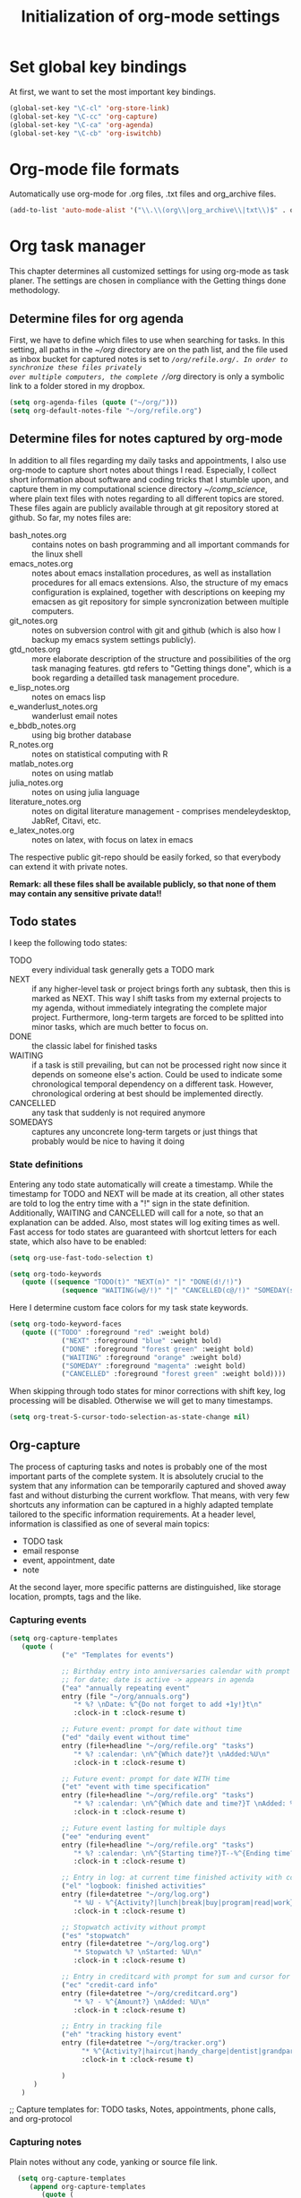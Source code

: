 #+TITLE: Initialization of org-mode settings
#+OPTIONS: ^:nil
#+STARTUP: CONTENTS
#+BEGIN_COMMENT
Options: ^:nil avoids automatic subindex interpretation of
underscores.
#+END_COMMENT

* Set global key bindings
At first, we want to set the most important key bindings.
#+BEGIN_SRC emacs-lisp
(global-set-key "\C-cl" 'org-store-link)
(global-set-key "\C-cc" 'org-capture)
(global-set-key "\C-ca" 'org-agenda)
(global-set-key "\C-cb" 'org-iswitchb)
#+END_SRC

* Org-mode file formats
Automatically use org-mode for .org files, .txt files and org_archive
files.
#+BEGIN_SRC emacs-lisp
(add-to-list 'auto-mode-alist '("\\.\\(org\\|org_archive\\|txt\\)$" . org-mode)) 
#+END_SRC

* Org task manager
This chapter determines all customized settings for using org-mode as
task planer. The settings are chosen in compliance with the Getting
things done methodology.

** Determine files for org agenda
First, we have to define which files to use when searching for tasks.
In this setting, all paths in the /~/org/ directory are on the path
list, and the file used as inbox bucket for captured notes is set to
/~/org/refile.org/. In order to synchronize these files privately
over multiple computers, the complete /~/org/ directory is only a
symbolic link to a folder stored in my dropbox.
#+BEGIN_SRC emacs-lisp
  (setq org-agenda-files (quote ("~/org/")))
  (setq org-default-notes-file "~/org/refile.org") 
#+END_SRC
** Determine files for notes captured by org-mode
In addition to all files regarding my daily tasks and appointments, I
also use org-mode to capture short notes about things I read.
Especially, I collect short information about software and coding
tricks that I stumble upon, and capture them in my computational
science directory /~/comp_science/, where plain text files with notes
regarding to all different topics are stored. These files again are
publicly available through at git repository stored at github. So far,
my notes files are:
- bash_notes.org :: contains notes on bash programming and all
                    important commands for the linux shell
- emacs_notes.org :: notes about emacs installation procedures, as
     well as installation procedures for all emacs extensions. Also,
     the structure of my emacs configuration is explained, together
     with descriptions on keeping my emacsen as git repository for
     simple syncronization between multiple computers.
- git_notes.org :: notes on subversion control with git and github
                   (which is also how I backup my emacs system
                   settings publicly).
- gtd_notes.org :: more elaborate description of the structure and
                   possibilities of the org task managing features.
                   gtd refers to "Getting things done", which is a
                   book regarding a detailled task management
                   procedure.
- e_lisp_notes.org :: notes on emacs lisp
- e_wanderlust_notes.org :: wanderlust email notes
- e_bbdb_notes.org :: using big brother database
- R_notes.org :: notes on statistical computing with R
- matlab_notes.org :: notes on using matlab
- julia_notes.org :: notes on using julia language
- literature_notes.org :: notes on digital literature management -
     comprises mendeleydesktop, JabRef, Citavi, etc.
- e_latex_notes.org :: notes on latex, with focus on latex in emacs

The respective public git-repo should be easily forked, so that everybody can
extend it with private notes.

*Remark: all these files shall be available publicly, so that none of them may
contain any sensitive private data!!*

** Todo states
I keep the following todo states:
- TODO :: every individual task generally gets a TODO mark
- NEXT :: if any higher-level task or project brings forth any
          subtask, then this is marked as NEXT. This way I shift tasks
          from my external projects to my agenda, without immediately
          integrating the complete major project. Furthermore,
          long-term targets are forced to be splitted into minor
          tasks, which are much better to focus on.
- DONE :: the classic label for finished tasks
- WAITING :: if a task is still prevailing, but can not be processed
             right now since it depends on someone else's action.
             Could be used to indicate some chronological temporal
             dependency on a different task. However, chronological
             ordering at best should be implemented directly.
- CANCELLED :: any task that suddenly is not required anymore
- SOMEDAYS :: captures any unconcrete long-term targets or just things
              that probably would be nice to having it doing
*** State definitions
Entering any todo state automatically will create a timestamp. While
the timestamp for TODO and NEXT will be made at its creation, all
other states are told to log the entry time with a "!" sign in the
state definition. Additionally, WAITING and CANCELLED will call for a
note, so that an explanation can be added. Also, most states will log
exiting times as well. Fast access for todo states are guaranteed with
shortcut letters for each state, which also have to be enabled:
#+BEGIN_SRC emacs-lisp
  (setq org-use-fast-todo-selection t)
#+END_SRC
#+BEGIN_SRC emacs-lisp
  (setq org-todo-keywords
     (quote ((sequence "TODO(t)" "NEXT(n)" "|" "DONE(d!/!)")
               (sequence "WAITING(w@/!)" "|" "CANCELLED(c@/!)" "SOMEDAY(s!/!)"))))
#+END_SRC
Here I determine custom face colors for my task state keywords.
#+BEGIN_SRC emacs-lisp
  (setq org-todo-keyword-faces
     (quote (("TODO" :foreground "red" :weight bold)
               ("NEXT" :foreground "blue" :weight bold)
               ("DONE" :foreground "forest green" :weight bold)
               ("WAITING" :foreground "orange" :weight bold)
               ("SOMEDAY" :foreground "magenta" :weight bold)
               ("CANCELLED" :foreground "forest green" :weight bold))))
#+END_SRC
When skipping through todo states for minor corrections with shift
key, log processing will be disabled. Otherwise we will get to many
timestamps.
#+BEGIN_SRC emacs-lisp
  (setq org-treat-S-cursor-todo-selection-as-state-change nil)
#+END_SRC

** Org-capture
The process of capturing tasks and notes is probably one of the most
important parts of the complete system. It is absolutely crucial to
the system that any information can be temporarily captured and shoved
away fast and without disturbing the current workflow. That means,
with very few shortcuts any information can be captured in a highly
adapted template tailored to the specific information requirements. At
a header level, information is classified as one of several main
topics:
- TODO task
- email response
- event, appointment, date
- note
At the second layer, more specific patterns are distinguished, like
storage location, prompts, tags and the like.
*** Capturing events
#+BEGIN_SRC emacs-lisp
  (setq org-capture-templates
     (quote (
               ("e" "Templates for events")
               
               ;; Birthday entry into anniversaries calendar with prompt
               ;; for date; date is active -> appears in agenda
               ("ea" "annually repeating event"
               entry (file "~/org/annuals.org")
                  "* %? \nDate: %^{Do not forget to add +1y!}t\n"
                  :clock-in t :clock-resume t)
               
               ;; Future event: prompt for date without time
               ("ed" "daily event without time"
               entry (file+headline "~/org/refile.org" "tasks")
                  "* %? :calendar: \n%^{Which date?}t \nAdded:%U\n"
                  :clock-in t :clock-resume t)
               
               ;; Future event: prompt for date WITH time
               ("et" "event with time specification"
               entry (file+headline "~/org/refile.org" "tasks")
                  "* %? :calendar: \n%^{Which date and time?}T \nAdded: %U\n"
                  :clock-in t :clock-resume t)
  
               ;; Future event lasting for multiple days
               ("ee" "enduring event"
               entry (file+headline "~/org/refile.org" "tasks")
                  "* %? :calendar: \n%^{Starting time?}T--%^{Ending time?}T \nAdded: %U\n"
                  :clock-in t :clock-resume t)
               
               ;; Entry in log: at current time finished activity with completion
               ("el" "logbook: finished activities"
               entry (file+datetree "~/org/log.org")
                  "* %U - %^{Activity?|lunch|break|buy|program|read|work} "
                  :clock-in t :clock-resume t)
               
               ;; Stopwatch activity without prompt
               ("es" "stopwatch"
               entry (file+datetree "~/org/log.org")
                  "* Stopwatch %? \nStarted: %U\n"
                  :clock-in t :clock-resume t)
               
               ;; Entry in creditcard with prompt for sum and cursor for item specification
               ("ec" "credit-card info"
               entry (file+datetree "~/org/creditcard.org")
                  "* %? - %^{Amount?} \nAdded: %U\n"
                  :clock-in t :clock-resume t)
               
               ;; Entry in tracking file
               ("eh" "tracking history event"
               entry (file+datetree "~/org/tracker.org")
                    "* %^{Activity?|haircut|handy_charge|dentist|grandparents} %?"
                    :clock-in t :clock-resume t)
               
               )
        )
     )
#+END_SRC

;; Capture templates for: TODO tasks, Notes, appointments, phone
calls, and org-protocol
*** Capturing notes
Plain notes without any code, yanking or source file link.
#+BEGIN_SRC emacs-lisp
    (setq org-capture-templates
       (append org-capture-templates
          (quote (
                    ;; notes without code or yanking
                    ;("n" "Plain notes without code or yanking")
    
                    ;; git-note
                    ("n" "plain note"
                       entry (file+headline "~/org/refile.org" "notes")
                       "* %? ")
  
                    ("N" "note with yanking"
                       entry (file+headline "~/org/refile.org" "notes")
                       "* %? \n%^C")
  
                    
                    ("o" "note with origin and yanking"
                       entry (file+headline "~/org/refile.org" "notes")
                       "* %? \nFrom: %A\n%^C")
  
                    ("s" "shortcut"
                         table-line (file+headline "~/org/refile.org" "shortcuts")
                         "| %? | |")
                    
                    ("S" "shortcut with yanking"
                         table-line (file+headline "~/org/refile.org" "shortcuts")
                         "| ^C | |")
    
                    )
             )
          )
  )
    
#+END_SRC
Notes with code snippet in clipboard or kill ring, and source file link.
#+BEGIN_SRC emacs-lisp
    (setq org-capture-templates
       (append org-capture-templates
          (quote (
                    ;; code yanking
                    ("c" "note with code"
                       entry (file+headline "~/org/refile.org" "notes")
                       "* %? \n#+begin_src
                    %^{Language?|emacs-lisp|sh|matlab|r|julia} \n%^C\n#+end_src \n")
  
                    ;; code yanking with source recording for w3m
                    ("w" "note with code, source "
                       entry (file+headline "~/org/refile.org" "notes")
                       "* %? \n#+begin_src
                    %^{Language?|emacs-lisp|sh|matlab|r|julia} \n%^C\n#+end_src \n%a\n")
             )
          )
       )
  )
      
#+END_SRC
Additional notes to store:
- emacs command / with shortcut / explanation
- track things:
  - vacation days / costs
  - handy balance
- registration / password

*** Capturing tasks
#+BEGIN_SRC emacs-lisp
  (setq org-capture-templates
     (append org-capture-templates
        (quote (
                  ("t" "Templates for tasks")
                  
                  ; TODO entry, inactive timestamp, heading needs to be inserted, manual scheduling
                  ("tt" "task, manual scheduling"
                     entry (file+headline "~/org/refile.org" "tasks")
                     "* TODO %? \nSCHEDULED: %t \nAdded: %U\n"
                     :clock-in t :clock-resume t) 
                  
                  ;; TODO entry, inactive timestamp, prompt for tag, heading needs to be inserted 
                  ("tT" "task, tag prompt"
                     entry (file+headline "~/org/refile.org" "tasks")
                     "* TODO %? %^G \nSCHEDULED: %t \nAdded: %U\n"
                     :clock-in t :clock-resume t)
  
                  ;; TODO entry, inactive timestamp, prompt for yanking
                  ("tk" "task with yanking" entry (file+headline
                  "~/org/refile.org" "tasks") 
                     "* TODO %? %^G \nSCHEDULED: %t \n%^C\nAdded: %U\n"
                     :clock-in t :clock-resume t)
                  
                  ;; TODO entry, inactive timestamp, prompt for tag and clipboard entry
                  ("tK" "task with tag and yanking"
                     entry (file+headline "~/org/refile.org" "tasks")
                     "* TODO %? %^G \nSCHEDULED: %t \n%^C\nAdded: %U\n"
                     :clock-in t :clock-resume t)
                  
                  ;; New research project: create project heading in todo.org under research projects
                  ;; includes: link to file, timestamp, prompt for project tag as property %^{TAGS}p
                                          ; project related tasks with link to origin
                  ("tP" "project with tag, automatic source"
                     entry (file+headline "~/org/todo.org" "Research")
                     "* NEXT %? :%^{TAG?}: \nSCHEDULED: %t\n%a\nAdded: %U\n "
                     :clock-in t :clock-resume t)
  
                  
                  ("tp" "project task"
                     entry (file+headline "~/org/todo.org" "Research")
                     "* NEXT %? :%^{TAG?}: \nSCHEDULED: %t\nAdded: %U\n "
                     :clock-in t :clock-resume t)         
                  ;; write function to shift todo tasks from project file to agenda ! 
                  
                  ("tb" "buy item" entry (file+headline
                                            "~/org/refile.org" "tasks")
                     "* TODO %? %^{Arcade or shop?}g \nSCHEDULED: %t \n%U\n"
                     :clock-in t :clock-resume t) 
                  
                  ("r" "email response"
                     entry (file+headline "~/org/refile.org" "tasks")
                     "* TODO Respond to %:from on %:subject :EMAIL:\n%t\n%a\n"
                     :clock-in t :clock-resume t :immediate-finish t
                     )
                  
                  ("h" "habit"
                     entry (file+headline "~/org/refile.org" "tasks")
                     "* NEXT %?\n%U\nSCHEDULED: %t .+1d/3d\n
  :PROPERTIES:\n:STYLE: habit\n:REPEAT_TO_STATE: NEXT\n:END:\n")
  
                  )
           )
        )
     )
#+END_SRC
*** Capturing habits
#+BEGIN_SRC emacs-lisp :tangle no 
    (setq org-capture-templates
         (append org-capture-templates
            (quote 
               ("Z" "habit"
                  entry (file+headline "~/org/refile.org" "tasks")
                  "* NEXT %?\n%U\nSCHEDULED: %t ")
  
  ;.+1d/3d\n
   ; :PROPERTIES:\n:STYLE: habit\n:REPEAT_TO_STATE: NEXT\n:END:\n")
               )
            )
  )
  
    
#+END_SRC
*** Capturing bibtex entries
#+BEGIN_SRC emacs-lisp
  (setq org-capture-templates
     (append org-capture-templates
        (quote (
                  
                  ("b" "BibTeX Entry")
  
                  ("ba"
                     "Bibtex Article"
                     entry
                     (file+headline "~/literature_management/bibliography.org" "unsorted entries")
                     "* %:title   %^G
    :PROPERTIES:
    :entered: %U
    :END:
  
    Bibtex entry: %a
    Bibtex key:   %:key
    pdf file: [file:~/literature_papers/%:key.pdf]
  
    %:author
    %:title
    %:year
    %:journal
  
    Comment: %?
    " :empty-lines 2)
                  )
           )
        )
     )
  
#+END_SRC
*** Refile targets
#+BEGIN_SRC emacs-lisp  (setq org-refile-use-outline-path t)
  (setq org-refile-use-outline-path 'file)
  (setq org-outline-path-complete-in-steps t)
  (setq org-refile-allow-creating-parent-nodes (quote confirm))
  ;; (setq org-completion-use-ido t)
  ;; (setq ido-everywhere t)
  ;; (setq ido-max-directory-size 100000)
  ;; (ido-mode (quote both))
#+END_SRC

#+BEGIN_SRC emacs-lisp
  ;; (setq org-refile-targets
  ;;    (quote
  ;;       (("~/comp_science/bash_notes.org" :maxlevel . 4)
  ;;          ;;(nil :maxlevel . 3)          
  ;;          ;;(org-agenda-files :maxlevel . 4)
  
  ;;          ("~/comp_science/e_auto-complete_notes.org" :maxlevel . 4)         
  ;;          ("~/comp_science/emacs_notes.org" :maxlevel . 4)
  ;;                   
  ;;          
  ;;          
  ;;          )
  ;;       )
  ;;    )
  
  
  ;; refile targets
  (setq org-refile-targets
     (quote
        (("~/org/todo.org" :maxlevel . 1)
           ("~/org/log.org" :maxlevel . 1)
           ("~/org/creditcard.org" :maxlevel . 1)
           ("~/comp_science/e_auto-complete_notes.org" :maxlevel . 3)
           ("~/comp_science/emacs_notes.org" :maxlevel . 3)
           ("~/comp_science/git_notes.org" :maxlevel . 3)
           ("~/comp_science/gtd_notes.org" :maxlevel . 3)
           ("~/comp_science/ubuntu_notes.org" :maxlevel . 3)
           ("~/org/annuals.org" :maxlevel . 1))))
  ;; (defun cg/org-refile ()
  ;;    (interactive)
  ;;    (add-file-local-variable 'org-refile-targets t)
  ;;    (setq org-refile-targets
  ;;       (quote
  ;;          (("~/org/todo.org" :maxlevel . 1)
  ;;             ("~/org/log.org" :maxlevel . 1)
  ;;             ("~/org/creditcard.org" :maxlevel . 1)
  ;;             ("~/org/annuals.org" :maxlevel . 1))))
  ;;    )
#+END_SRC



** OrgMobile
#+BEGIN_SRC emacs-lisp
  (setq org-mobile-directory "~/Dropbox/MobileOrg")
#+END_SRC

** Customize variables
#+BEGIN_SRC emacs-lisp
  (custom-set-variables
     '(org-agenda-ndays 14)
     '(org-deadline-warning-days 14)
     '(org-agenda-show-all-dates t)
     '(org-agenda-skip-deadline-if-done t)
     '(org-agenda-skip-scheduled-if-done t)
     '(org-agenda-start-on-weekday nil) ; start agenda at current day
     '(org-reverse-note-order nil) ; append new nodes
     '(org-fast-tag-selection-single-key nil) ; you have to press RET to exit tag menu 
     )
  (org-babel-do-load-languages
     'org-babel-load-languages
     '((emacs-lisp . t)
         (latex . t)
         (sh . t)
         (R . t)))
  
#+END_SRC
(org-agenda-custom-commands
   (quote (("d" todo "DELEGATED" nil)
       ("c" todo "DONE|DEFERRED|CANCELLED" nil)
       ("w" todo "WAITING" nil)
       ("W" agenda "" ((org-agenda-ndays 21)))
       ("A" agenda ""
        ((org-agenda-skip-function
          (lambda nil
        (org-agenda-skip-entry-if (quote notregexp) "\\=.*\\[#A\\]")))
         (org-agenda-ndays 1)
         (org-agenda-overriding-header "Today's Priority #A tasks: ")))
       ("u" alltodo ""
        ((org-agenda-skip-function
          (lambda nil
        (org-agenda-skip-entry-if (quote scheduled) (quote deadline)
                      (quote regexp) "\n]+>")))
         (org-agenda-overriding-header "Unscheduled TODO entries: ")))))
* Org babel
#+BEGIN_SRC emacs-lisp
  (setq org-export-babel-evaluate nil)
  (setq org-confirm-babel-evaluate nil)
  (org-babel-do-load-languages
     'org-babel-load-languages
     '((emacs-lisp . nil)
         (R . t)
         (matlab . t)
         (sh . t)))
#+END_SRC
